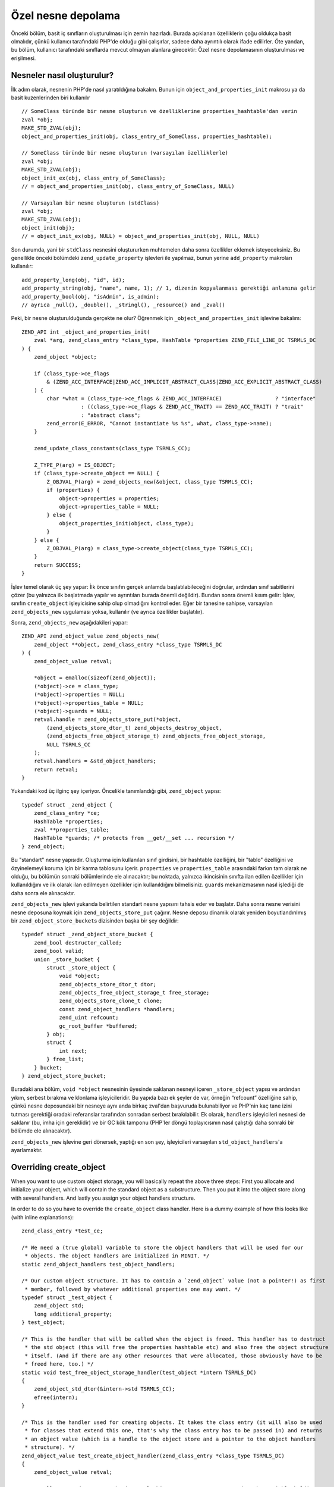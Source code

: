 Özel nesne depolama
===================

Önceki bölüm, basit iç sınıfların oluşturulması için zemin hazırladı. Burada açıklanan özelliklerin çoğu oldukça basit
olmalıdır, çünkü kullanıcı tarafındaki PHP'de olduğu gibi çalışırlar, sadece daha ayrıntılı olarak ifade edilirler. Öte
yandan, bu bölüm, kullanıcı tarafındaki sınıflarda mevcut olmayan alanlara girecektir: Özel nesne depolamasının
oluşturulması ve erişilmesi.

Nesneler nasıl oluşturulur?
---------------------------

İlk adım olarak, nesnenin PHP'de nasıl yaratıldığına bakalım. Bunun için ``object_and_properties_init`` makrosu ya da
basit kuzenlerinden biri kullanılır ::

    // SomeClass türünde bir nesne oluşturun ve özelliklerine properties_hashtable'dan verin
    zval *obj;
    MAKE_STD_ZVAL(obj);
    object_and_properties_init(obj, class_entry_of_SomeClass, properties_hashtable);

    // SomeClass türünde bir nesne oluşturun (varsayılan özelliklerle)
    zval *obj;
    MAKE_STD_ZVAL(obj);
    object_init_ex(obj, class_entry_of_SomeClass);
    // = object_and_properties_init(obj, class_entry_of_SomeClass, NULL)

    // Varsayılan bir nesne oluşturun (stdClass)
    zval *obj;
    MAKE_STD_ZVAL(obj);
    object_init(obj);
    // = object_init_ex(obj, NULL) = object_and_properties_init(obj, NULL, NULL)

Son durumda, yani bir ``stdClass`` nesnesini oluştururken muhtemelen daha sonra özellikler eklemek isteyeceksiniz. Bu
genellikle önceki bölümdeki ``zend_update_property`` işlevleri ile yapılmaz, bunun yerine ``add_property`` makroları
kullanılır::

    add_property_long(obj, "id", id);
    add_property_string(obj, "name", name, 1); // 1, dizenin kopyalanması gerektiği anlamına gelir
    add_property_bool(obj, "isAdmin", is_admin);
    // ayrıca _null(), _double(), _stringl(), _resource() and _zval()

Peki, bir nesne oluşturulduğunda gerçekte ne olur? Öğrenmek için ``_object_and_properties_init`` işlevine bakalım::

    ZEND_API int _object_and_properties_init(
        zval *arg, zend_class_entry *class_type, HashTable *properties ZEND_FILE_LINE_DC TSRMLS_DC
    ) {
        zend_object *object;

        if (class_type->ce_flags
            & (ZEND_ACC_INTERFACE|ZEND_ACC_IMPLICIT_ABSTRACT_CLASS|ZEND_ACC_EXPLICIT_ABSTRACT_CLASS)
        ) {
            char *what = (class_type->ce_flags & ZEND_ACC_INTERFACE)                 ? "interface"
                       : ((class_type->ce_flags & ZEND_ACC_TRAIT) == ZEND_ACC_TRAIT) ? "trait"
                       : "abstract class";
            zend_error(E_ERROR, "Cannot instantiate %s %s", what, class_type->name);
        }

        zend_update_class_constants(class_type TSRMLS_CC);

        Z_TYPE_P(arg) = IS_OBJECT;
        if (class_type->create_object == NULL) {
            Z_OBJVAL_P(arg) = zend_objects_new(&object, class_type TSRMLS_CC);
            if (properties) {
                object->properties = properties;
                object->properties_table = NULL;
            } else {
                object_properties_init(object, class_type);
            }
        } else {
            Z_OBJVAL_P(arg) = class_type->create_object(class_type TSRMLS_CC);
        }
        return SUCCESS;
    }

İşlev temel olarak üç şey yapar: İlk önce sınıfın gerçek anlamda başlatılabileceğini doğrular, ardından sınıf
sabitlerini çözer (bu yalnızca ilk başlatmada yapılır ve ayrıntıları burada önemli değildir). Bundan sonra önemli kısım
gelir: İşlev, sınıfın ``create_object`` işleyicisine sahip olup olmadığını kontrol eder. Eğer bir tanesine sahipse,
varsayılan ``zend_objects_new`` uygulaması yoksa, kullanılır (ve ayrıca özellikler başlatılır).

Sonra, ``zend_objects_new`` aşağıdakileri yapar::

    ZEND_API zend_object_value zend_objects_new(
        zend_object **object, zend_class_entry *class_type TSRMLS_DC
    ) {
        zend_object_value retval;

        *object = emalloc(sizeof(zend_object));
        (*object)->ce = class_type;
        (*object)->properties = NULL;
        (*object)->properties_table = NULL;
        (*object)->guards = NULL;
        retval.handle = zend_objects_store_put(*object,
            (zend_objects_store_dtor_t) zend_objects_destroy_object,
            (zend_objects_free_object_storage_t) zend_objects_free_object_storage,
            NULL TSRMLS_CC
        );
        retval.handlers = &std_object_handlers;
        return retval;
    }

Yukarıdaki kod üç ilginç şey içeriyor. Öncelikle tanımlandığı gibi, ``zend_object`` yapısı::

    typedef struct _zend_object {
        zend_class_entry *ce;
        HashTable *properties;
        zval **properties_table;
        HashTable *guards; /* protects from __get/__set ... recursion */
    } zend_object;

Bu "standart" nesne yapısıdır. Oluşturma için kullanılan sınıf girdisini, bir hashtable özelliğini, bir "tablo"
özelliğini ve özyinelemeyi koruma için bir karma tablosunu içerir. ``properties`` ve ``properties_table`` arasındaki
farkın tam olarak ne olduğu, bu bölümün sonraki bölümlerinde ele alınacaktır; bu noktada, yalnızca ikincisinin sınıfta
ilan edilen özellikler için kullanıldığını ve ilk olarak ilan edilmeyen özellikler için kullanıldığını bilmelisiniz.
``guards`` mekanizmasının nasıl işlediği de daha sonra ele alınacaktır.

``zend_objects_new`` işlevi yukarıda belirtilen standart nesne yapısını tahsis eder ve başlatır. Daha sonra nesne
verisini nesne deposuna koymak için ``zend_objects_store_put`` çağırır. Nesne deposu dinamik olarak yeniden
boyutlandırılmış bir ``zend_object_store_bucket``\s dizisinden başka bir şey değildir::

    typedef struct _zend_object_store_bucket {
        zend_bool destructor_called;
        zend_bool valid;
        union _store_bucket {
            struct _store_object {
                void *object;
                zend_objects_store_dtor_t dtor;
                zend_objects_free_object_storage_t free_storage;
                zend_objects_store_clone_t clone;
                const zend_object_handlers *handlers;
                zend_uint refcount;
                gc_root_buffer *buffered;
            } obj;
            struct {
                int next;
            } free_list;
        } bucket;
    } zend_object_store_bucket;

Buradaki ana bölüm, ``void *object`` nesnesinin üyesinde saklanan nesneyi içeren ``_store_object`` yapısı ve ardından
yıkım, serbest bırakma ve klonlama işleyicileridir. Bu yapıda bazı ek şeyler de var, örneğin “refcount”
özelliğine sahip, çünkü nesne deposundaki bir nesneye aynı anda birkaç zval'dan başvuruda bulunabiliyor ve PHP'nin kaç
tane izini tutması gerektiği oradaki referanslar tarafından sonradan serbest bırakılabilir. Ek olarak, ``handlers``
işleyicileri nesnesi de saklanır (bu, imha için gereklidir) ve bir GC kök tamponu (PHP'ler döngü toplayıcısının nasıl
çalıştığı daha sonraki bir bölümde ele alınacaktır).

``zend_objects_new`` işlevine geri dönersek, yaptığı en son şey, işleyicileri varsayılan ``std_object_handlers``'a
ayarlamaktır.

Overriding create_object
------------------------

When you want to use custom object storage, you will basically repeat the above three steps: First you allocate and
initialize your object, which will contain the standard object as a substructure. Then you put it into the object store
along with several handlers. And lastly you assign your object handlers structure.

In order to do so you have to override the ``create_object`` class handler. Here is a dummy example of how this looks
like (with inline explanations)::

    zend_class_entry *test_ce;

    /* We need a (true global) variable to store the object handlers that will be used for our
     * objects. The object handlers are initialized in MINIT. */
    static zend_object_handlers test_object_handlers;

    /* Our custom object structure. It has to contain a `zend_object` value (not a pointer!) as first
     * member, followed by whatever additional properties one may want. */
    typedef struct _test_object {
        zend_object std;
        long additional_property;
    } test_object;

    /* This is the handler that will be called when the object is freed. This handler has to destruct
     * the std object (this will free the properties hashtable etc) and also free the object structure
     * itself. (And if there are any other resources that were allocated, those obviously have to be
     * freed here, too.) */
    static void test_free_object_storage_handler(test_object *intern TSRMLS_DC)
    {
        zend_object_std_dtor(&intern->std TSRMLS_CC);
        efree(intern);
    }

    /* This is the handler used for creating objects. It takes the class entry (it will also be used
     * for classes that extend this one, that's why the class entry has to be passed in) and returns
     * an object value (which is a handle to the object store and a pointer to the object handlers
     * structure). */
    zend_object_value test_create_object_handler(zend_class_entry *class_type TSRMLS_DC)
    {
        zend_object_value retval;

        /* Allocate and zero-out the internal object structure. By convention the variable holding
         * the internal structure is usually called `intern`. */
        test_object *intern = emalloc(sizeof(test_object));
        memset(intern, 0, sizeof(test_object));

        /* The underlying std zend_object has to be initialized.  */
        zend_object_std_init(&intern->std, class_type TSRMLS_CC);

        /* Even if you don't use properties yourself you should still call object_properties_init(),
         * because extending classes may use properties. (Generally a lot of the stuff you will do is
         * for the sake of not breaking extending classes). */
        object_properties_init(&intern->std, class_type);

        /* Put the internal object into the object store, with the default dtor handler and our custom
         * free handler. The last NULL parameter is the clone handler, which is left empty for now. */
        retval.handle = zend_objects_store_put(
            intern,
            (zend_objects_store_dtor_t) zend_objects_destroy_object,
            (zend_objects_free_object_storage_t) test_free_object_storage_handler,
            NULL TSRMLS_CC
        );

        /* Assign the customized object handlers */
        retval.handlers = &test_object_handlers;

        return retval;
    }

    /* No methods for now */
    const zend_function_entry test_functions[] = {
        PHP_FE_END
    };

    PHP_MINIT_FUNCTION(test2)
    {
        /* The usual class registration... */
        zend_class_entry tmp_ce;
        INIT_CLASS_ENTRY(tmp_ce, "Test", test_functions);
        test_ce = zend_register_internal_class(&tmp_ce TSRMLS_CC);

        /* Assign the object creation handler in the class entry */
        test_ce->create_object = test_create_object_handler;

        /* Initialize the custom object handlers to the default object handlers. Afterwards you
         * normally override individual handlers, but for now let's leave them at the defaults. */
        memcpy(&test_object_handlers, zend_get_std_object_handlers(), sizeof(zend_object_handlers));

        return SUCCESS;
    }

The above code isn't particularly useful yet, but it demonstrates the basic structure of pretty much all internal PHP
classes.

Object store handlers
---------------------

As already mentioned there are three object storage handlers: One for destruction, one for freeing and one for cloning.

What is a bit confusing at first is that there is both a dtor handler and a free handler, which sounds like they do
about the same thing. The reason is that PHP has a two-phase object destruction system, where first the destructor is
called and then the object is freed. Both phases can happen separately from each other.

In particular this happens with all objects which are still alive when the script ends. For them PHP will first call all
dtor handlers (right after calling any registered shutdown functions), but will only free the objects at a later point
in time, as part of the executor shutdown. This separation of destruction and freeing is necessary to ensure that no
destructors are run during the shutdown sequence, otherwise you could get into situations where userland code is
executed in a half-shutdown environment. Without this separation any ``zval_ptr_dtor`` call during shutdown could blow
up.

Another peculiarity of dtor handlers is that they *aren't* necessarily called. E.g. if a destructor calls ``die`` the
remaining destructors are skipped.

So basically the difference between the two handlers is that dtor can run userland code, but isn't necessarily called,
free on the other hand is always called, but mustn't execute any PHP code. That's why in most cases you will only
specify a custom free handler and use ``zend_objects_destroy_object`` as the dtor handler, which provides the default
behavior of calling ``__destruct`` (if it exists). Once again, even if you don't use ``__destruct`` yourself you should
still specify this handler, otherwise inheriting classes won't be able to use it either.

Now only the clone handler is left. Here the semantics should be straightforward, but the use is a bit more tricky.
This is how such a clone handler might look like::

    static void test_clone_object_storage_handler(
        test_object *object, test_object **object_clone_target TSRMLS_DC
    ) {
        /* Create a new object */
        test_object *object_clone = emalloc(sizeof(test_object));
        zend_object_std_init(&object_clone->std, object->std.ce TSRMLS_CC);
        object_properties_init(&object_clone->std, object->std.ce);

        /* Do any additional cloning stuff here */
        object_clone->additional_property = object->additional_property;

        /* Return the cloned object */
        *object_clone_target = object_clone;
    }

The clone handler is then passed as the last argument to ``zend_objects_store_put``::

    retval.handle = zend_objects_store_put(
        intern,
        (zend_objects_store_dtor_t) zend_objects_destroy_object,
        (zend_objects_free_object_storage_t) test_free_object_storage_handler,
        (zend_objects_store_clone_t) test_clone_object_storage_handler
        TSRMLS_CC
    );

But this is not yet enough to make the clone handler work: By default the object storage clone handler is simply
ignored. To make it work you have to replace the default clone handler in the object handlers structure with
``zend_objects_store_clone_obj``::

    memcpy(&test_object_handlers, zend_get_std_object_handlers(), sizeof(zend_object_handlers));
    test_object_handler.clone_obj = zend_objects_store_clone_obj;

But overwriting the standard clone handler (``zend_objects_clone_obj``) comes with its own set of problems: Now
properties (as in real properties, not the ones in the custom object storage) won't be copied and also the ``__clone``
method won't be called. That's why most internal classes instead directly specify their own object handler for cloning,
rather than going the extra round through the object storage clone handler. This approach comes with a bit more
boilerplate. For example, this is how the default clone handler looks like::

    ZEND_API zend_object_value zend_objects_clone_obj(zval *zobject TSRMLS_DC)
    {
        zend_object_value new_obj_val;
        zend_object *old_object;
        zend_object *new_object;
        zend_object_handle handle = Z_OBJ_HANDLE_P(zobject);

        /* assume that create isn't overwritten, so when clone depends on the
         * overwritten one then it must itself be overwritten */
        old_object = zend_objects_get_address(zobject TSRMLS_CC);
        new_obj_val = zend_objects_new(&new_object, old_object->ce TSRMLS_CC);

        zend_objects_clone_members(new_object, new_obj_val, old_object, handle TSRMLS_CC);

        return new_obj_val;
    }

This function first fetches the ``zend_object*`` structure from the object store using ``zend_objects_get_address``,
then creates a new object with the same class entry (using ``zend_objects_new``) and then calls
``zend_objects_clone_members``, which will (as the name says) clone the properties, but will also call the ``__clone``
method if it exists.

A custom object cloning handler looks similar, with the main difference being that instead of calling
``zend_objects_new`` we'll rather call our ``create_object`` handler::

    static zend_object_value test_clone_handler(zval *object TSRMLS_DC)
    {
        /* Get the internal structure of the old object */
        test_object *old_object = zend_object_store_get_object(object TSRMLS_CC);

        /* Create a new object with the same class entry. This will only give us back the
         * zend_object_value, but not the actual internal structure of the new object. */
        zend_object_value new_object_val = test_create_object_handler(Z_OBJCE_P(object) TSRMLS_CC);

        /* To get the internal structure we need to fetch it from the object store using the
         * handle we got from the create_object handler. */
        test_object *new_object = zend_object_store_get_object_by_handle(
            new_object_val.handle TSRMLS_CC
        );

        /* Clone properties and call __clone */
        zend_objects_clone_members(
            &new_object->std, new_object_val,
            &old_object->std, Z_OBJ_HANDLE_P(object) TSRMLS_CC
        );

        /* Here comes the actual custom cloning code */
        new_object->additional_property = old_object->additional_property;

        return new_object_val;
    }

    /* ... */
    test_object_handler.clone_obj = test_clone_handler;

Interacting with the object store
---------------------------------

In the above code samples you have already seen several functions for interacting with the object store. The first one
was ``zend_objects_store_put``, which is used for inserting objects into the store. Also three functions for getting
objects back from the store were mentioned:

``zend_object_store_get_object_by_handle()``, as the name already says, gets an object from the store given its handle.
This function is used when you have an object handle, but don't have the associated zval (like in the clone handler).
In most other cases on the other hand you'll use the ``zend_object_store_get_object()`` function which accepts a zval
and will extract the handle from it.

The third getter function that was used is ``zend_objects_get_address()``, which does the exact same thing as
``zend_object_store_get_object()``, but returns the result as a ``zend_object*`` rather than a ``void*``. As such this
function is pretty useless because C allows implicit casts from ``void*`` to other pointer types.

The most important of these functions is ``zend_object_store_get_object()``. You will be using it a lot. Pretty much
all methods will look similar to this::

    PHP_METHOD(Test, foo)
    {
        zval *object;
        test_object *intern;

        if (zend_parse_parameters_none() == FAILURE) {
            return;
        }

        object = getThis();
        intern = zend_object_store_get_object(object TSRMLS_CC);

        /* Do some stuff here, like returning an internal property: */
        RETURN_LONG(intern->additional_property);
    }

There are some more functions provided by the object store, e.g. for managing the object refcount, but those are rarely
used directly, so they aren't covered here.